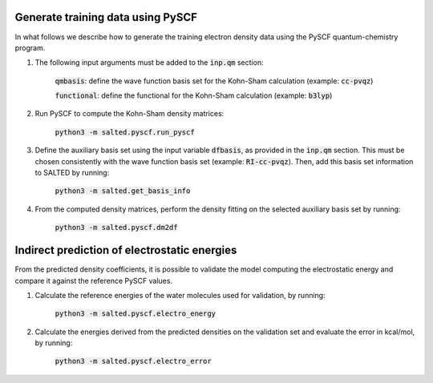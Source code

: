 Generate training data using PySCF
----------------------------------

In what follows we describe how to generate the training electron density data using the PySCF quantum-chemistry program.

1. The following input arguments must be added to the :code:`inp.qm` section:
    
    :code:`qmbasis`: define the wave function basis set for the Kohn-Sham calculation (example: :code:`cc-pvqz`)

    :code:`functional`: define the functional for the Kohn-Sham calculation (example: :code:`b3lyp`)

2. Run PySCF to compute the Kohn-Sham density matrices: 

    :code:`python3 -m salted.pyscf.run_pyscf`

3. Define the auxiliary basis set using the input variable :code:`dfbasis`, as provided in the :code:`inp.qm` section. This must be chosen consistently with the wave function basis set (example: :code:`RI-cc-pvqz`). Then, add this basis set information to SALTED by running:

    :code:`python3 -m salted.get_basis_info`

4. From the computed density matrices, perform the density fitting on the selected auxiliary basis set by running: 

    :code:`python3 -m salted.pyscf.dm2df`

Indirect prediction of electrostatic energies
---------------------------------------------

From the predicted density coefficients, it is possible to validate the model computing the electrostatic energy and compare it against the reference PySCF values. 

1. Calculate the reference energies of the water molecules used for validation, by running:

    :code:`python3 -m salted.pyscf.electro_energy`

2. Calculate the energies derived from the predicted densities on the validation set and evaluate the error in kcal/mol, by running:

    :code:`python3 -m salted.pyscf.electro_error`
